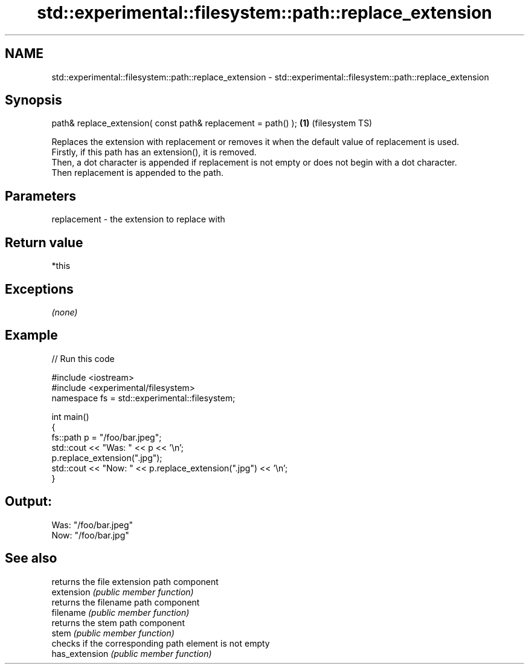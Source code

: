 .TH std::experimental::filesystem::path::replace_extension 3 "2020.03.24" "http://cppreference.com" "C++ Standard Libary"
.SH NAME
std::experimental::filesystem::path::replace_extension \- std::experimental::filesystem::path::replace_extension

.SH Synopsis

  path& replace_extension( const path& replacement = path() ); \fB(1)\fP (filesystem TS)

  Replaces the extension with replacement or removes it when the default value of replacement is used.
  Firstly, if this path has an extension(), it is removed.
  Then, a dot character is appended if replacement is not empty or does not begin with a dot character.
  Then replacement is appended to the path.

.SH Parameters


  replacement - the extension to replace with


.SH Return value

  *this

.SH Exceptions

  \fI(none)\fP

.SH Example

  
// Run this code

    #include <iostream>
    #include <experimental/filesystem>
    namespace fs = std::experimental::filesystem;

    int main()
    {
        fs::path p = "/foo/bar.jpeg";
        std::cout << "Was: " << p << '\\n';
        p.replace_extension(".jpg");
        std::cout << "Now: " << p.replace_extension(".jpg") << '\\n';
    }

.SH Output:

    Was: "/foo/bar.jpeg"
    Now: "/foo/bar.jpg"


.SH See also


                returns the file extension path component
  extension     \fI(public member function)\fP
                returns the filename path component
  filename      \fI(public member function)\fP
                returns the stem path component
  stem          \fI(public member function)\fP
                checks if the corresponding path element is not empty
  has_extension \fI(public member function)\fP




